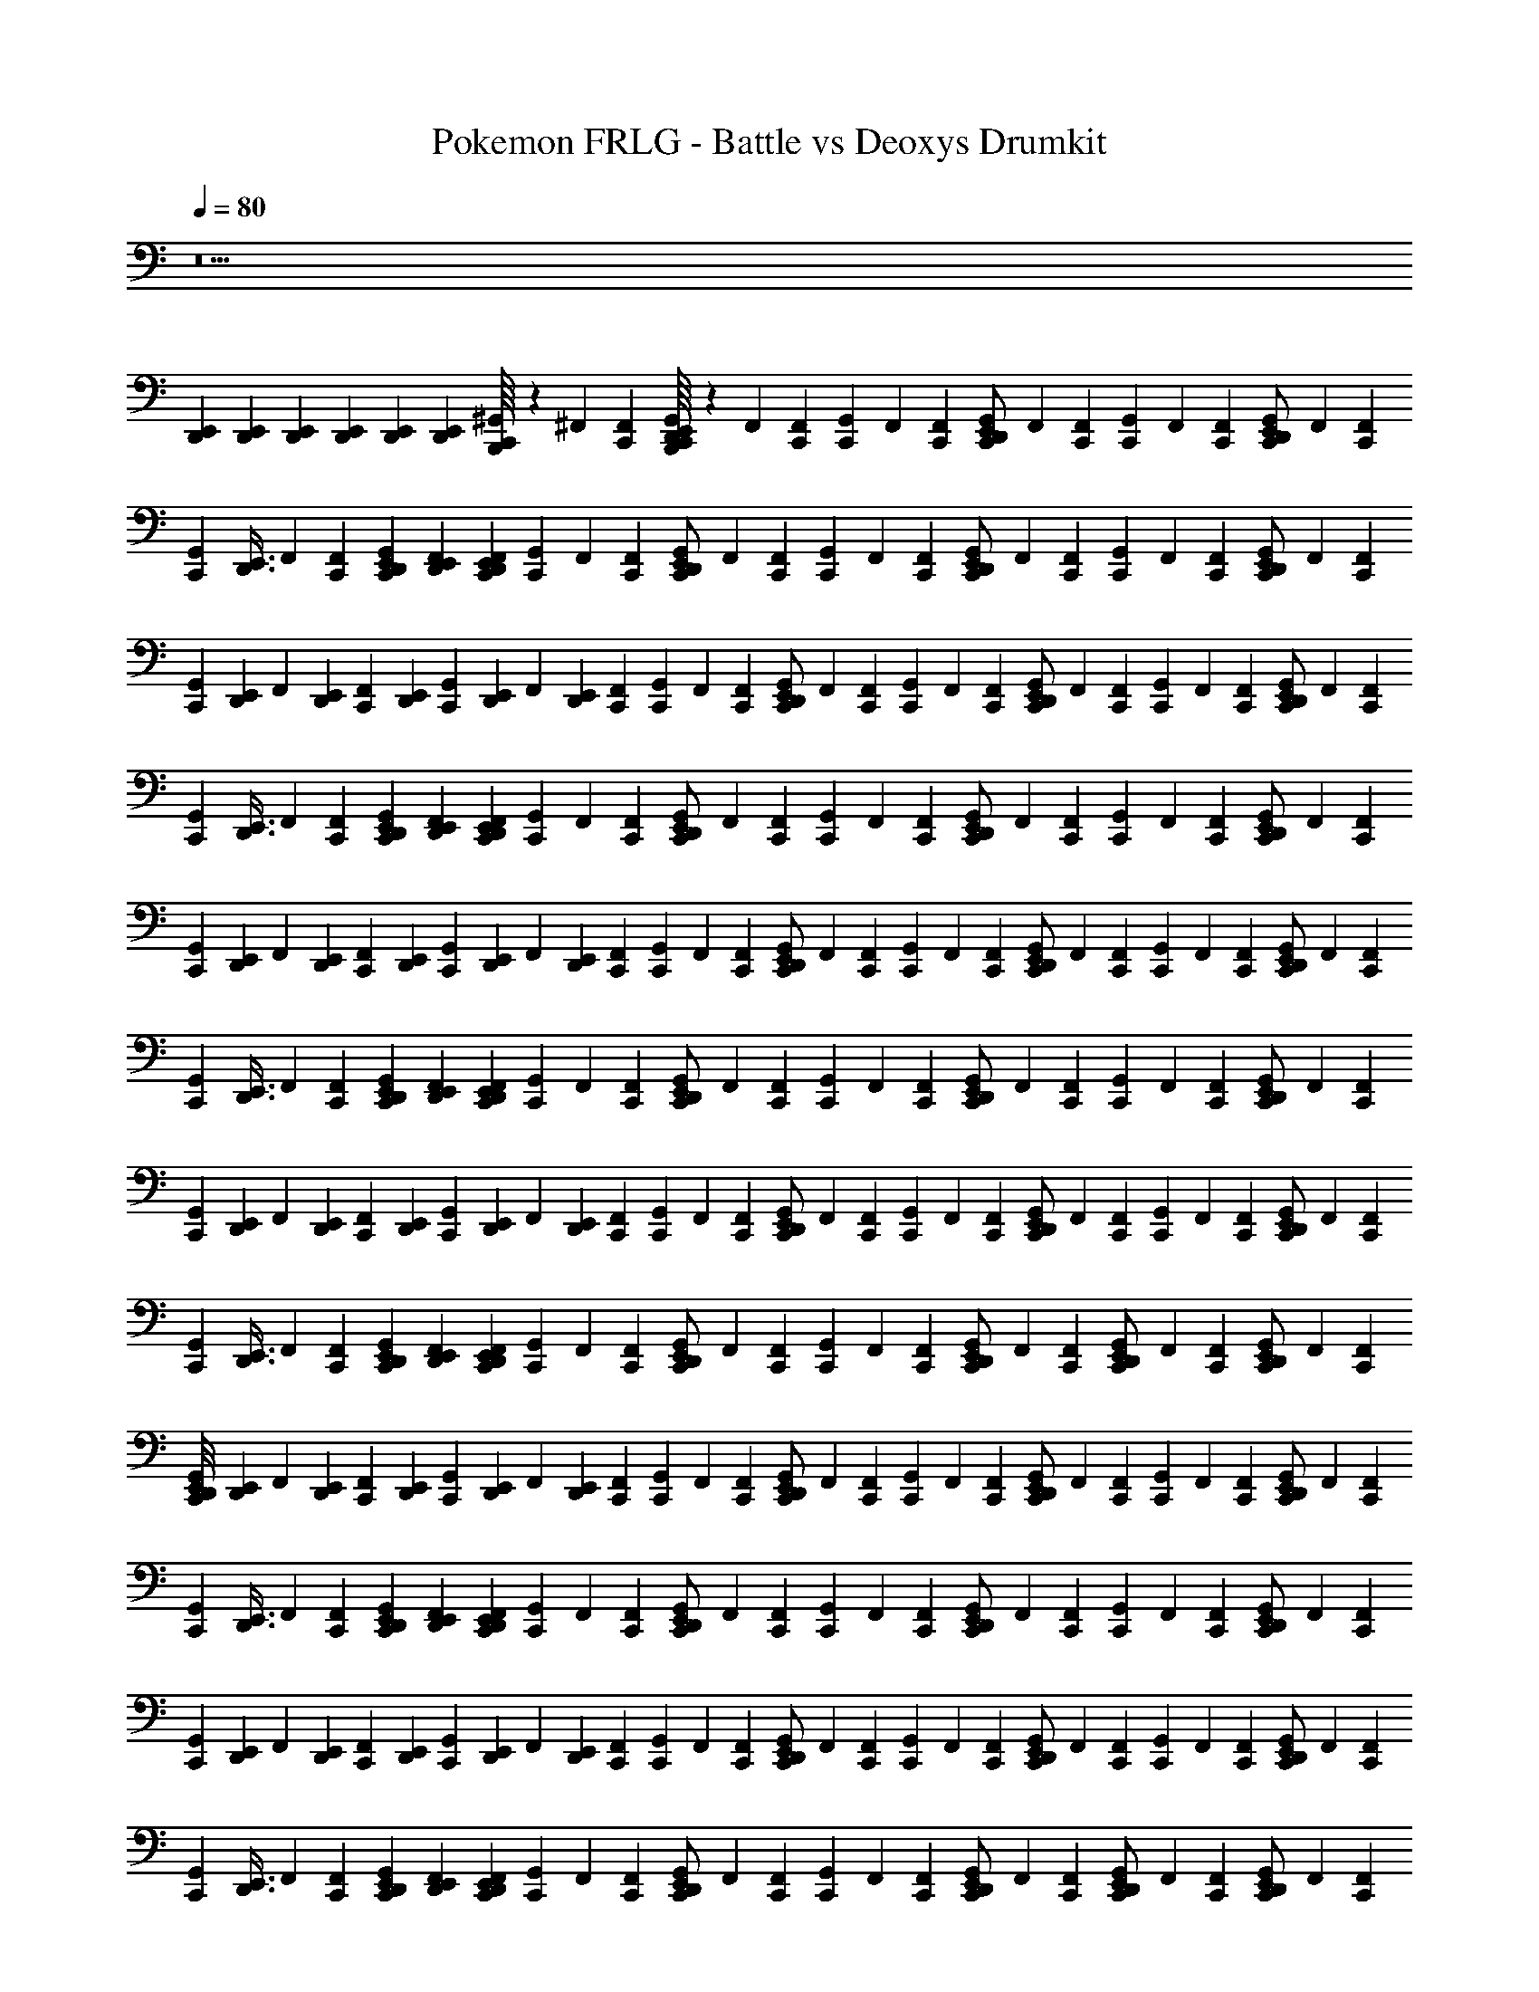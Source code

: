 X: 1
T: Pokemon FRLG - Battle vs Deoxys Drumkit
Z: ABC Generated by Starbound Composer v0.8.7
L: 1/4
Q: 1/4=80
K: C
z15 
[E,,/6D,,/6] [E,,/6D,,/6] [E,,/6D,,/6] [E,,/6D,,/6] [E,,/6D,,/6] [E,,/6D,,/6] [B,,,/16^G,,/6C,,/3] z5/48 ^F,,/6 [F,,/6C,,/6] [B,,,/16G,,/6C,,/3E,,/D,,/] z5/48 F,,/6 [F,,/6C,,/6] [G,,/6C,,/3] F,,/6 [F,,/6C,,/6] [G,,/6C,,/3E,,/D,,/] F,,/6 [F,,/6C,,/6] [G,,/6C,,/3] F,,/6 [F,,/6C,,/6] [G,,/6C,,/3E,,/D,,/] F,,/6 [F,,/6C,,/6] 
[z/8G,,/6C,,/3] [z/24D,,3/8E,,3/8] F,,/6 [F,,/6C,,/6] [G,,/6E,,/6D,,/6C,,/3] [F,,/6E,,/6D,,/6] [F,,/6E,,/6D,,/6C,,/6] [G,,/6C,,/3] F,,/6 [F,,/6C,,/6] [G,,/6C,,/3E,,/D,,/] F,,/6 [F,,/6C,,/6] [G,,/6C,,/3] F,,/6 [F,,/6C,,/6] [G,,/6C,,/3E,,/D,,/] F,,/6 [F,,/6C,,/6] [G,,/6C,,/3] F,,/6 [F,,/6C,,/6] [G,,/6C,,/3E,,/D,,/] F,,/6 [F,,/6C,,/6] 
[z/8G,,/6C,,/3] [z/24E,,/6D,,/6] [z/8F,,/6] [z/24E,,/6D,,/6] [z/8F,,/6C,,/6] [z/24E,,/6D,,/6] [z/8G,,/6C,,/3] [z/24E,,/6D,,/6] [z/8F,,/6] [z/24E,,/6D,,/6] [F,,/6C,,/6] [G,,/6C,,/3] F,,/6 [F,,/6C,,/6] [G,,/6C,,/3E,,/D,,/] F,,/6 [F,,/6C,,/6] [G,,/6C,,/3] F,,/6 [F,,/6C,,/6] [G,,/6C,,/3E,,/D,,/] F,,/6 [F,,/6C,,/6] [G,,/6C,,/3] F,,/6 [F,,/6C,,/6] [G,,/6C,,/3E,,/D,,/] F,,/6 [F,,/6C,,/6] 
[z/8G,,/6C,,/3] [z/24D,,3/8E,,3/8] F,,/6 [F,,/6C,,/6] [G,,/6E,,/6D,,/6C,,/3] [F,,/6E,,/6D,,/6] [F,,/6E,,/6D,,/6C,,/6] [G,,/6C,,/3] F,,/6 [F,,/6C,,/6] [G,,/6C,,/3E,,/D,,/] F,,/6 [F,,/6C,,/6] [G,,/6C,,/3] F,,/6 [F,,/6C,,/6] [G,,/6C,,/3E,,/D,,/] F,,/6 [F,,/6C,,/6] [G,,/6C,,/3] F,,/6 [F,,/6C,,/6] [G,,/6C,,/3E,,/D,,/] F,,/6 [F,,/6C,,/6] 
[z/8G,,/6C,,/3] [z/24E,,/6D,,/6] [z/8F,,/6] [z/24E,,/6D,,/6] [z/8F,,/6C,,/6] [z/24E,,/6D,,/6] [z/8G,,/6C,,/3] [z/24E,,/6D,,/6] [z/8F,,/6] [z/24E,,/6D,,/6] [F,,/6C,,/6] [G,,/6C,,/3] F,,/6 [F,,/6C,,/6] [G,,/6C,,/3E,,/D,,/] F,,/6 [F,,/6C,,/6] [G,,/6C,,/3] F,,/6 [F,,/6C,,/6] [G,,/6C,,/3E,,/D,,/] F,,/6 [F,,/6C,,/6] [G,,/6C,,/3] F,,/6 [F,,/6C,,/6] [G,,/6C,,/3E,,/D,,/] F,,/6 [F,,/6C,,/6] 
[z/8G,,/6C,,/3] [z/24D,,3/8E,,3/8] F,,/6 [F,,/6C,,/6] [G,,/6E,,/6D,,/6C,,/3] [F,,/6E,,/6D,,/6] [F,,/6E,,/6D,,/6C,,/6] [G,,/6C,,/3] F,,/6 [F,,/6C,,/6] [G,,/6C,,/3E,,/D,,/] F,,/6 [F,,/6C,,/6] [G,,/6C,,/3] F,,/6 [F,,/6C,,/6] [G,,/6C,,/3E,,/D,,/] F,,/6 [F,,/6C,,/6] [G,,/6C,,/3] F,,/6 [F,,/6C,,/6] [G,,/6C,,/3E,,/D,,/] F,,/6 [F,,/6C,,/6] 
[z/8G,,/6C,,/3] [z/24E,,/6D,,/6] [z/8F,,/6] [z/24E,,/6D,,/6] [z/8F,,/6C,,/6] [z/24E,,/6D,,/6] [z/8G,,/6C,,/3] [z/24E,,/6D,,/6] [z/8F,,/6] [z/24E,,/6D,,/6] [F,,/6C,,/6] [G,,/6C,,/3] F,,/6 [F,,/6C,,/6] [G,,/6C,,/3E,,/D,,/] F,,/6 [F,,/6C,,/6] [G,,/6C,,/3] F,,/6 [F,,/6C,,/6] [G,,/6C,,/3E,,/D,,/] F,,/6 [F,,/6C,,/6] [G,,/6C,,/3] F,,/6 [F,,/6C,,/6] [G,,/6C,,/3E,,/D,,/] F,,/6 [F,,/6C,,/6] 
[z/8G,,/6C,,/3] [z/24D,,3/8E,,3/8] F,,/6 [F,,/6C,,/6] [G,,/6E,,/6D,,/6C,,/3] [F,,/6E,,/6D,,/6] [F,,/6E,,/6D,,/6C,,/6] [G,,/6C,,/3] F,,/6 [F,,/6C,,/6] [G,,/6C,,/3E,,/D,,/] F,,/6 [F,,/6C,,/6] [G,,/6C,,/3] F,,/6 [F,,/6C,,/6] [G,,/6C,,/3E,,/D,,/] F,,/6 [F,,/6C,,/6] [G,,/6C,,/3D,,/E,,/] F,,/6 [F,,/6C,,/6] [G,,/6C,,/3E,,/D,,/] F,,/6 [F,,/6C,,/6] 
[E,,/8D,,/8G,,/6C,,/3] [z/24E,,/6D,,/6] [z/8F,,/6] [z/24E,,/6D,,/6] [z/8F,,/6C,,/6] [z/24E,,/6D,,/6] [z/8G,,/6C,,/3] [z/24E,,/6D,,/6] [z/8F,,/6] [z/24E,,/6D,,/6] [F,,/6C,,/6] [G,,/6C,,/3] F,,/6 [F,,/6C,,/6] [G,,/6C,,/3E,,/D,,/] F,,/6 [F,,/6C,,/6] [G,,/6C,,/3] F,,/6 [F,,/6C,,/6] [G,,/6C,,/3E,,/D,,/] F,,/6 [F,,/6C,,/6] [G,,/6C,,/3] F,,/6 [F,,/6C,,/6] [G,,/6C,,/3E,,/D,,/] F,,/6 [F,,/6C,,/6] 
[z/8G,,/6C,,/3] [z/24D,,3/8E,,3/8] F,,/6 [F,,/6C,,/6] [G,,/6E,,/6D,,/6C,,/3] [F,,/6E,,/6D,,/6] [F,,/6E,,/6D,,/6C,,/6] [G,,/6C,,/3] F,,/6 [F,,/6C,,/6] [G,,/6C,,/3E,,/D,,/] F,,/6 [F,,/6C,,/6] [G,,/6C,,/3] F,,/6 [F,,/6C,,/6] [G,,/6C,,/3E,,/D,,/] F,,/6 [F,,/6C,,/6] [G,,/6C,,/3] F,,/6 [F,,/6C,,/6] [G,,/6C,,/3E,,/D,,/] F,,/6 [F,,/6C,,/6] 
[z/8G,,/6C,,/3] [z/24E,,/6D,,/6] [z/8F,,/6] [z/24E,,/6D,,/6] [z/8F,,/6C,,/6] [z/24E,,/6D,,/6] [z/8G,,/6C,,/3] [z/24E,,/6D,,/6] [z/8F,,/6] [z/24E,,/6D,,/6] [F,,/6C,,/6] [G,,/6C,,/3] F,,/6 [F,,/6C,,/6] [G,,/6C,,/3E,,/D,,/] F,,/6 [F,,/6C,,/6] [G,,/6C,,/3] F,,/6 [F,,/6C,,/6] [G,,/6C,,/3E,,/D,,/] F,,/6 [F,,/6C,,/6] [G,,/6C,,/3] F,,/6 [F,,/6C,,/6] [G,,/6C,,/3E,,/D,,/] F,,/6 [F,,/6C,,/6] 
[z/8G,,/6C,,/3] [z/24D,,3/8E,,3/8] F,,/6 [F,,/6C,,/6] [G,,/6E,,/6D,,/6C,,/3] [F,,/6E,,/6D,,/6] [F,,/6E,,/6D,,/6C,,/6] [G,,/6C,,/3] F,,/6 [F,,/6C,,/6] [G,,/6C,,/3E,,/D,,/] F,,/6 [F,,/6C,,/6] [G,,/6C,,/3] F,,/6 [F,,/6C,,/6] [G,,/6C,,/3E,,/D,,/] F,,/6 [F,,/6C,,/6] [G,,/6C,,/3D,,/E,,/] F,,/6 [F,,/6C,,/6] [G,,/6C,,/3E,,/D,,/] F,,/6 [F,,/6C,,/6] 
[D,,/8E,,/8G,,/6C,,/3] [z/24E,,/6D,,/6] [z/8F,,/6] [z/24E,,/6D,,/6] [z/8F,,/6C,,/6] [z/24E,,/6D,,/6] [z/8G,,/6C,,/3] [z/24E,,/6D,,/6] [z/8F,,/6] [z/24E,,/6D,,/6] [F,,/6C,,/6] [G,,/6C,,/3] F,,/6 [F,,/6C,,/6] [G,,/6C,,/3E,,/D,,/] F,,/6 [F,,/6C,,/6] [G,,/6C,,/3] F,,/6 [F,,/6C,,/6] [G,,/6C,,/3E,,/D,,/] F,,/6 [F,,/6C,,/6] [G,,/6C,,/3] F,,/6 [F,,/6C,,/6] [G,,/6C,,/3E,,/D,,/] F,,/6 [F,,/6C,,/6] 
[z/8G,,/6C,,/3] [z/24D,,3/8E,,3/8] F,,/6 [F,,/6C,,/6] [E,,/6D,,/6C,,/3] [E,,/6D,,/6] [C,,/6E,,/6D,,/6] [G,,/6C,,/3] F,,/6 [F,,/6C,,/6] [G,,/6C,,/3E,,/D,,/] F,,/6 [F,,/6C,,/6] [G,,/6C,,/3] F,,/6 [F,,/6C,,/6] [G,,/6C,,/3E,,/D,,/] F,,/6 [F,,/6C,,/6] [G,,/6C,,/3] F,,/6 [F,,/6C,,/6] [G,,/6C,,/3E,,/D,,/] F,,/6 [F,,/6C,,/6] 
[z/8G,,/6C,,/3] [z/24E,,/6D,,/6] [z/8F,,/6] [z/24E,,/6D,,/6] [z/8F,,/6C,,/6] [z/24E,,/6D,,/6] [z/8C,,/3] [E,,/6D,,/6] [z/24E,,/6D,,/6] C,,/6 [G,,/6C,,/3] F,,/6 [F,,/6C,,/6] [G,,/6C,,/3E,,/D,,/] F,,/6 [F,,/6C,,/6] [G,,/6C,,/3] F,,/6 [F,,/6C,,/6] [G,,/6C,,/3E,,/D,,/] F,,/6 [F,,/6C,,/6] [G,,/6C,,/3] F,,/6 [F,,/6C,,/6] [G,,/6C,,/3E,,/D,,/] F,,/6 [F,,/6C,,/6] 
[z/8G,,/6C,,/3] [z/24D,,3/8E,,3/8] F,,/6 [F,,/6C,,/6] [E,,/6D,,/6C,,/3] [E,,/6D,,/6] [C,,/6E,,/6D,,/6] [G,,/6C,,/3] F,,/6 [F,,/6C,,/6] [G,,/6C,,/3E,,/D,,/] F,,/6 [F,,/6C,,/6] [G,,/6C,,/3] F,,/6 [F,,/6C,,/6] [G,,/6C,,/3E,,/D,,/] F,,/6 [F,,/6C,,/6] [G,,/6C,,/3] F,,/6 [F,,/6C,,/6] [G,,/6C,,/3E,,/D,,/] F,,/6 [F,,/6C,,/6] 
[z/8G,,/6C,,/3] [z/24E,,/6D,,/6] [z/8F,,/6] [z/24E,,/6D,,/6] [z/8F,,/6C,,/6] [z/24E,,/6D,,/6] [z/8C,,/3] [E,,/6D,,/6] [z/24E,,/6D,,/6] [C,,/6G,,/6] G,,/6 F,,/6 F,,/6 [G,,/6D,,/E,,/] F,,/6 F,,/6 G,,/6 F,,/6 F,,/6 [G,,/6D,,/E,,/] F,,/6 F,,/6 G,,/6 F,,/6 F,,/6 [G,,/6D,,/E,,/] F,,/6 F,,/6 
[z/8G,,/6] [z/24D,,3/8E,,3/8] F,,/6 F,,/6 [G,,/6D,,/6E,,/6] F,,/6 [F,,/6D,,/6E,,/6] G,,/6 F,,/6 F,,/6 [G,,/6D,,/E,,/] F,,/6 F,,/6 G,,/6 F,,/6 F,,/6 [G,,/6D,,/E,,/] F,,/6 F,,/6 G,,/6 F,,/6 F,,/6 [G,,/6D,,/E,,/] F,,/6 F,,/6 
[z/8G,,/6] [z/24D,,3/8E,,3/8] F,,/6 F,,/6 [G,,/6D,,/6E,,/6] F,,/6 [F,,/6D,,/6E,,/6] [G,,/6C,,/3] F,,/6 [F,,/6C,,/6] [G,,/6C,,/3E,,/D,,/] F,,/6 [F,,/6C,,/6] [G,,/6C,,/3] F,,/6 [F,,/6C,,/6] [G,,/6C,,/3E,,/D,,/] F,,/6 [F,,/6C,,/6] [G,,/6C,,/3] F,,/6 [F,,/6C,,/6] [G,,/6C,,/3E,,/D,,/] F,,/6 [F,,/6C,,/6] 
[z/8G,,/6C,,/3] [z/24D,,3/8E,,3/8] F,,/6 [F,,/6C,,/6] [G,,/6E,,/6D,,/6C,,/3] [F,,/6E,,/6D,,/6] [F,,/6E,,/6D,,/6C,,/6] [G,,/6C,,/3] F,,/6 [F,,/6C,,/6] [G,,/6C,,/3E,,/D,,/] F,,/6 [F,,/6C,,/6] [G,,/6C,,/3] F,,/6 [F,,/6C,,/6] [G,,/6C,,/3E,,/D,,/] F,,/6 [F,,/6C,,/6] [G,,/6C,,/3] F,,/6 [F,,/6C,,/6] [G,,/6C,,/3E,,/D,,/] F,,/6 [F,,/6C,,/6] 
[z/8G,,/6C,,/3] [z/24E,,/6D,,/6] [z/8F,,/6] [z/24E,,/6D,,/6] [z/8F,,/6C,,/6] [z/24E,,/6D,,/6] [z/8G,,/6C,,/3] [z/24E,,/6D,,/6] [z/8F,,/6] [z/24E,,/6D,,/6] [F,,/6C,,/6] [G,,/6C,,/3] F,,/6 [F,,/6C,,/6] [G,,/6C,,/3E,,/D,,/] F,,/6 [F,,/6C,,/6] [G,,/6C,,/3] F,,/6 [F,,/6C,,/6] [G,,/6C,,/3E,,/D,,/] F,,/6 [F,,/6C,,/6] [G,,/6C,,/3] F,,/6 [F,,/6C,,/6] [G,,/6C,,/3E,,/D,,/] F,,/6 [F,,/6C,,/6] 
[z/8G,,/6C,,/3] [z/24D,,3/8E,,3/8] F,,/6 [F,,/6C,,/6] [G,,/6E,,/6D,,/6C,,/3] [F,,/6E,,/6D,,/6] [F,,/6E,,/6D,,/6C,,/6] [G,,/6C,,/3] F,,/6 [F,,/6C,,/6] [G,,/6C,,/3E,,/D,,/] F,,/6 [F,,/6C,,/6] [G,,/6C,,/3] F,,/6 [F,,/6C,,/6] [G,,/6C,,/3E,,/D,,/] F,,/6 [F,,/6C,,/6] [G,,/6C,,/3] F,,/6 [F,,/6C,,/6] [G,,/6C,,/3E,,/D,,/] F,,/6 [F,,/6C,,/6] 
[z/8G,,/6C,,/3] [z/24E,,/6D,,/6] [z/8F,,/6] [z/24E,,/6D,,/6] [z/8F,,/6C,,/6] [z/24E,,/6D,,/6] [z/8G,,/6C,,/3] [z/24E,,/6D,,/6] [z/8F,,/6] [z/24E,,/6D,,/6] [F,,/6C,,/6] [B,,,/16G,,/6C,,/3] z5/48 F,,/6 [F,,/6C,,/6] [B,,,/16G,,/6C,,/3E,,/D,,/] z5/48 F,,/6 [F,,/6C,,/6] [G,,/6C,,/3] F,,/6 [F,,/6C,,/6] [G,,/6C,,/3E,,/D,,/] F,,/6 [F,,/6C,,/6] [G,,/6C,,/3] F,,/6 [F,,/6C,,/6] [G,,/6C,,/3E,,/D,,/] F,,/6 [F,,/6C,,/6] 
[z/8G,,/6C,,/3] [z/24D,,3/8E,,3/8] F,,/6 [F,,/6C,,/6] [G,,/6E,,/6D,,/6C,,/3] [F,,/6E,,/6D,,/6] [F,,/6E,,/6D,,/6C,,/6] [G,,/6C,,/3] F,,/6 [F,,/6C,,/6] [G,,/6C,,/3E,,/D,,/] F,,/6 [F,,/6C,,/6] [G,,/6C,,/3] F,,/6 [F,,/6C,,/6] [G,,/6C,,/3E,,/D,,/] F,,/6 [F,,/6C,,/6] [G,,/6C,,/3] F,,/6 [F,,/6C,,/6] [G,,/6C,,/3E,,/D,,/] F,,/6 [F,,/6C,,/6] 
[z/8G,,/6C,,/3] [z/24E,,/6D,,/6] [z/8F,,/6] [z/24E,,/6D,,/6] [z/8F,,/6C,,/6] [z/24E,,/6D,,/6] [z/8G,,/6C,,/3] [z/24E,,/6D,,/6] [z/8F,,/6] [z/24E,,/6D,,/6] [F,,/6C,,/6] [G,,/6C,,/3] F,,/6 [F,,/6C,,/6] [G,,/6C,,/3E,,/D,,/] F,,/6 [F,,/6C,,/6] [G,,/6C,,/3] F,,/6 [F,,/6C,,/6] [G,,/6C,,/3E,,/D,,/] F,,/6 [F,,/6C,,/6] [G,,/6C,,/3] F,,/6 [F,,/6C,,/6] [G,,/6C,,/3E,,/D,,/] F,,/6 [F,,/6C,,/6] 
[z/8G,,/6C,,/3] [z/24D,,3/8E,,3/8] F,,/6 [F,,/6C,,/6] [G,,/6E,,/6D,,/6C,,/3] [F,,/6E,,/6D,,/6] [F,,/6E,,/6D,,/6C,,/6] [G,,/6C,,/3] F,,/6 [F,,/6C,,/6] [G,,/6C,,/3E,,/D,,/] F,,/6 [F,,/6C,,/6] [G,,/6C,,/3] F,,/6 [F,,/6C,,/6] [G,,/6C,,/3E,,/D,,/] F,,/6 [F,,/6C,,/6] [G,,/6C,,/3] F,,/6 [F,,/6C,,/6] [G,,/6C,,/3E,,/D,,/] F,,/6 [F,,/6C,,/6] 
[z/8G,,/6C,,/3] [z/24E,,/6D,,/6] [z/8F,,/6] [z/24E,,/6D,,/6] [z/8F,,/6C,,/6] [z/24E,,/6D,,/6] [z/8G,,/6C,,/3] [z/24E,,/6D,,/6] [z/8F,,/6] [z/24E,,/6D,,/6] [F,,/6C,,/6] [G,,/6C,,/3] F,,/6 [F,,/6C,,/6] [G,,/6C,,/3E,,/D,,/] F,,/6 [F,,/6C,,/6] [G,,/6C,,/3] F,,/6 [F,,/6C,,/6] [G,,/6C,,/3E,,/D,,/] F,,/6 [F,,/6C,,/6] [G,,/6C,,/3] F,,/6 [F,,/6C,,/6] [G,,/6C,,/3E,,/D,,/] F,,/6 [F,,/6C,,/6] 
[z/8G,,/6C,,/3] [z/24D,,3/8E,,3/8] F,,/6 [F,,/6C,,/6] [G,,/6E,,/6D,,/6C,,/3] [F,,/6E,,/6D,,/6] [F,,/6E,,/6D,,/6C,,/6] [G,,/6C,,/3] F,,/6 [F,,/6C,,/6] [G,,/6C,,/3E,,/D,,/] F,,/6 [F,,/6C,,/6] [G,,/6C,,/3] F,,/6 [F,,/6C,,/6] [G,,/6C,,/3E,,/D,,/] F,,/6 [F,,/6C,,/6] [G,,/6C,,/3] F,,/6 [F,,/6C,,/6] [G,,/6C,,/3E,,/D,,/] F,,/6 [F,,/6C,,/6] 
[z/8G,,/6C,,/3] [z/24E,,/6D,,/6] [z/8F,,/6] [z/24E,,/6D,,/6] [z/8F,,/6C,,/6] [z/24E,,/6D,,/6] [z/8G,,/6C,,/3] [z/24E,,/6D,,/6] [z/8F,,/6] [z/24E,,/6D,,/6] [F,,/6C,,/6] [G,,/6C,,/3] F,,/6 [F,,/6C,,/6] [G,,/6C,,/3E,,/D,,/] F,,/6 [F,,/6C,,/6] [G,,/6C,,/3] F,,/6 [F,,/6C,,/6] [G,,/6C,,/3E,,/D,,/] F,,/6 [F,,/6C,,/6] [G,,/6C,,/3] F,,/6 [F,,/6C,,/6] [G,,/6C,,/3E,,/D,,/] F,,/6 [F,,/6C,,/6] 
[z/8G,,/6C,,/3] [z/24D,,3/8E,,3/8] F,,/6 [F,,/6C,,/6] [G,,/6E,,/6D,,/6C,,/3] [F,,/6E,,/6D,,/6] [F,,/6E,,/6D,,/6C,,/6] [G,,/6C,,/3] F,,/6 [F,,/6C,,/6] [G,,/6C,,/3E,,/D,,/] F,,/6 [F,,/6C,,/6] [G,,/6C,,/3] F,,/6 [F,,/6C,,/6] [G,,/6C,,/3E,,/D,,/] F,,/6 [F,,/6C,,/6] [G,,/6C,,/3D,,/E,,/] F,,/6 [F,,/6C,,/6] [G,,/6C,,/3E,,/D,,/] F,,/6 [F,,/6C,,/6] 
[E,,/8D,,/8G,,/6C,,/3] [z/24E,,/6D,,/6] [z/8F,,/6] [z/24E,,/6D,,/6] [z/8F,,/6C,,/6] [z/24E,,/6D,,/6] [z/8G,,/6C,,/3] [z/24E,,/6D,,/6] [z/8F,,/6] [z/24E,,/6D,,/6] [F,,/6C,,/6] [G,,/6C,,/3] F,,/6 [F,,/6C,,/6] [G,,/6C,,/3E,,/D,,/] F,,/6 [F,,/6C,,/6] [G,,/6C,,/3] F,,/6 [F,,/6C,,/6] [G,,/6C,,/3E,,/D,,/] F,,/6 [F,,/6C,,/6] [G,,/6C,,/3] F,,/6 [F,,/6C,,/6] [G,,/6C,,/3E,,/D,,/] F,,/6 [F,,/6C,,/6] 
[z/8G,,/6C,,/3] [z/24D,,3/8E,,3/8] F,,/6 [F,,/6C,,/6] [G,,/6E,,/6D,,/6C,,/3] [F,,/6E,,/6D,,/6] [F,,/6E,,/6D,,/6C,,/6] [G,,/6C,,/3] F,,/6 [F,,/6C,,/6] [G,,/6C,,/3E,,/D,,/] F,,/6 [F,,/6C,,/6] [G,,/6C,,/3] F,,/6 [F,,/6C,,/6] [G,,/6C,,/3E,,/D,,/] F,,/6 [F,,/6C,,/6] [G,,/6C,,/3] F,,/6 [F,,/6C,,/6] [G,,/6C,,/3E,,/D,,/] F,,/6 [F,,/6C,,/6] 
[z/8G,,/6C,,/3] [z/24E,,/6D,,/6] [z/8F,,/6] [z/24E,,/6D,,/6] [z/8F,,/6C,,/6] [z/24E,,/6D,,/6] [z/8G,,/6C,,/3] [z/24E,,/6D,,/6] [z/8F,,/6] [z/24E,,/6D,,/6] [F,,/6C,,/6] [G,,/6C,,/3] F,,/6 [F,,/6C,,/6] [G,,/6C,,/3E,,/D,,/] F,,/6 [F,,/6C,,/6] [G,,/6C,,/3] F,,/6 [F,,/6C,,/6] [G,,/6C,,/3E,,/D,,/] F,,/6 [F,,/6C,,/6] [G,,/6C,,/3] F,,/6 [F,,/6C,,/6] [G,,/6C,,/3E,,/D,,/] F,,/6 [F,,/6C,,/6] 
[z/8G,,/6C,,/3] [z/24D,,3/8E,,3/8] F,,/6 [F,,/6C,,/6] [G,,/6E,,/6D,,/6C,,/3] [F,,/6E,,/6D,,/6] [F,,/6E,,/6D,,/6C,,/6] [G,,/6C,,/3] F,,/6 [F,,/6C,,/6] [G,,/6C,,/3E,,/D,,/] F,,/6 [F,,/6C,,/6] [G,,/6C,,/3] F,,/6 [F,,/6C,,/6] [G,,/6C,,/3E,,/D,,/] F,,/6 [F,,/6C,,/6] [G,,/6C,,/3D,,/E,,/] F,,/6 [F,,/6C,,/6] [G,,/6C,,/3E,,/D,,/] F,,/6 [F,,/6C,,/6] 
[E,,/8D,,/8G,,/6C,,/3] [z/24E,,/6D,,/6] [z/8F,,/6] [z/24E,,/6D,,/6] [z/8F,,/6C,,/6] [z/24E,,/6D,,/6] [z/8G,,/6C,,/3] [z/24E,,/6D,,/6] [z/8F,,/6] [z/24E,,/6D,,/6] [F,,/6C,,/6] [G,,/6C,,/3] F,,/6 [F,,/6C,,/6] [G,,/6C,,/3E,,/D,,/] F,,/6 [F,,/6C,,/6] [G,,/6C,,/3] F,,/6 [F,,/6C,,/6] [G,,/6C,,/3E,,/D,,/] F,,/6 [F,,/6C,,/6] [G,,/6C,,/3] F,,/6 [F,,/6C,,/6] [G,,/6C,,/3E,,/D,,/] F,,/6 [F,,/6C,,/6] 
[z/8G,,/6C,,/3] [z/24D,,3/8E,,3/8] F,,/6 [F,,/6C,,/6] [E,,/6D,,/6C,,/3] [E,,/6D,,/6] [C,,/6E,,/6D,,/6] [G,,/6C,,/3] F,,/6 [F,,/6C,,/6] [G,,/6C,,/3E,,/D,,/] F,,/6 [F,,/6C,,/6] [G,,/6C,,/3] F,,/6 [F,,/6C,,/6] [G,,/6C,,/3E,,/D,,/] F,,/6 [F,,/6C,,/6] [G,,/6C,,/3] F,,/6 [F,,/6C,,/6] [G,,/6C,,/3E,,/D,,/] F,,/6 [F,,/6C,,/6] 
[z/8G,,/6C,,/3] [z/24E,,/6D,,/6] [z/8F,,/6] [z/24E,,/6D,,/6] [z/8F,,/6C,,/6] [z/24E,,/6D,,/6] [z/8C,,/3] [E,,/6D,,/6] [z/24E,,/6D,,/6] C,,/6 [G,,/6C,,/3] F,,/6 [F,,/6C,,/6] [G,,/6C,,/3E,,/D,,/] F,,/6 [F,,/6C,,/6] [G,,/6C,,/3] F,,/6 [F,,/6C,,/6] [G,,/6C,,/3E,,/D,,/] F,,/6 [F,,/6C,,/6] [G,,/6C,,/3] F,,/6 [F,,/6C,,/6] [G,,/6C,,/3E,,/D,,/] F,,/6 [F,,/6C,,/6] 
[z/8G,,/6C,,/3] [z/24D,,3/8E,,3/8] F,,/6 [F,,/6C,,/6] [E,,/6D,,/6C,,/3] [E,,/6D,,/6] [C,,/6E,,/6D,,/6] [G,,/6C,,/3] F,,/6 [F,,/6C,,/6] [G,,/6C,,/3E,,/D,,/] F,,/6 [F,,/6C,,/6] [G,,/6C,,/3] F,,/6 [F,,/6C,,/6] [G,,/6C,,/3E,,/D,,/] F,,/6 [F,,/6C,,/6] [G,,/6C,,/3] F,,/6 [F,,/6C,,/6] [G,,/6C,,/3E,,/D,,/] F,,/6 [F,,/6C,,/6] 
[z/8G,,/6C,,/3] [z/24E,,/6D,,/6] [z/8F,,/6] [z/24E,,/6D,,/6] [z/8F,,/6C,,/6] [z/24E,,/6D,,/6] [z/8C,,/3] [E,,/6D,,/6] [z/24E,,/6D,,/6] [C,,/6G,,/6] G,,/6 F,,/6 F,,/6 [G,,/6D,,/E,,/] F,,/6 F,,/6 G,,/6 F,,/6 F,,/6 [G,,/6D,,/E,,/] F,,/6 F,,/6 G,,/6 F,,/6 F,,/6 [G,,/6D,,/E,,/] F,,/6 F,,/6 
[z/8G,,/6] [z/24D,,3/8E,,3/8] F,,/6 F,,/6 [G,,/6D,,/6E,,/6] F,,/6 [F,,/6D,,/6E,,/6] G,,/6 F,,/6 F,,/6 [G,,/6D,,/E,,/] F,,/6 F,,/6 G,,/6 F,,/6 F,,/6 [G,,/6D,,/E,,/] F,,/6 F,,/6 G,,/6 F,,/6 F,,/6 [G,,/6D,,/E,,/] F,,/6 F,,/6 
[z/8G,,/6] [z/24D,,3/8E,,3/8] F,,/6 F,,/6 [G,,/6D,,/6E,,/6] F,,/6 [F,,/6D,,/6E,,/6] [G,,/6C,,/3] F,,/6 [F,,/6C,,/6] [G,,/6C,,/3E,,/D,,/] F,,/6 [F,,/6C,,/6] [G,,/6C,,/3] F,,/6 [F,,/6C,,/6] [G,,/6C,,/3E,,/D,,/] F,,/6 [F,,/6C,,/6] [G,,/6C,,/3] F,,/6 [F,,/6C,,/6] [G,,/6C,,/3E,,/D,,/] F,,/6 [F,,/6C,,/6] 
[z/8G,,/6C,,/3] [z/24D,,3/8E,,3/8] F,,/6 [F,,/6C,,/6] [G,,/6E,,/6D,,/6C,,/3] [F,,/6E,,/6D,,/6] [F,,/6E,,/6D,,/6C,,/6] [G,,/6C,,/3] F,,/6 [F,,/6C,,/6] [G,,/6C,,/3E,,/D,,/] F,,/6 [F,,/6C,,/6] [G,,/6C,,/3] F,,/6 [F,,/6C,,/6] [G,,/6C,,/3E,,/D,,/] F,,/6 [F,,/6C,,/6] [G,,/6C,,/3] F,,/6 [F,,/6C,,/6] [G,,/6C,,/3E,,/D,,/] F,,/6 [F,,/6C,,/6] 
[z/8G,,/6C,,/3] [z/24E,,/6D,,/6] [z/8F,,/6] [z/24E,,/6D,,/6] [z/8F,,/6C,,/6] [z/24E,,/6D,,/6] [z/8G,,/6C,,/3] [z/24E,,/6D,,/6] [z/8F,,/6] [z/24E,,/6D,,/6] [F,,/6C,,/6] [G,,/6C,,/3] F,,/6 [F,,/6C,,/6] [G,,/6C,,/3E,,/D,,/] F,,/6 [F,,/6C,,/6] [G,,/6C,,/3] F,,/6 [F,,/6C,,/6] [G,,/6C,,/3E,,/D,,/] F,,/6 [F,,/6C,,/6] [G,,/6C,,/3] F,,/6 [F,,/6C,,/6] [G,,/6C,,/3E,,/D,,/] F,,/6 [F,,/6C,,/6] 
[z/8G,,/6C,,/3] [z/24D,,3/8E,,3/8] F,,/6 [F,,/6C,,/6] [G,,/6E,,/6D,,/6C,,/3] [F,,/6E,,/6D,,/6] [F,,/6E,,/6D,,/6C,,/6] [G,,/6C,,/3] F,,/6 [F,,/6C,,/6] [G,,/6C,,/3E,,/D,,/] F,,/6 [F,,/6C,,/6] [G,,/6C,,/3] F,,/6 [F,,/6C,,/6] [G,,/6C,,/3E,,/D,,/] F,,/6 [F,,/6C,,/6] [G,,/6C,,/3] F,,/6 [F,,/6C,,/6] [G,,/6C,,/3E,,/D,,/] F,,/6 [F,,/6C,,/6] 
[z/8G,,/6C,,/3] [z/24E,,/6D,,/6] [z/8F,,/6] [z/24E,,/6D,,/6] [z/8F,,/6C,,/6] [z/24E,,/6D,,/6] [z/8G,,/6C,,/3] [z/24E,,/6D,,/6] [z/8F,,/6] [z/24E,,/6D,,/6] [F,,/6C,,/6] [B,,,/16G,,/6C,,/3] z5/48 F,,/6 [F,,/6C,,/6] [B,,,/16G,,/6C,,/3E,,/D,,/] z5/48 F,,/6 [F,,/6C,,/6] [G,,/6C,,/3] F,,/6 [F,,/6C,,/6] [G,,/6C,,/3E,,/D,,/] F,,/6 [F,,/6C,,/6] [G,,/6C,,/3] F,,/6 [F,,/6C,,/6] [G,,/6C,,/3E,,/D,,/] F,,/6 [F,,/6C,,/6] 
[z/8G,,/6C,,/3] [z/24D,,3/8E,,3/8] F,,/6 [F,,/6C,,/6] [G,,/6E,,/6D,,/6C,,/3] [F,,/6E,,/6D,,/6] [F,,/6E,,/6D,,/6C,,/6] [G,,/6C,,/3] F,,/6 [F,,/6C,,/6] [G,,/6C,,/3E,,/D,,/] F,,/6 [F,,/6C,,/6] [G,,/6C,,/3] F,,/6 [F,,/6C,,/6] [G,,/6C,,/3E,,/D,,/] F,,/6 [F,,/6C,,/6] [G,,/6C,,/3] F,,/6 [F,,/6C,,/6] [G,,/6C,,/3E,,/D,,/] F,,/6 [F,,/6C,,/6] 
[z/8G,,/6C,,/3] [z/24E,,/6D,,/6] [z/8F,,/6] [z/24E,,/6D,,/6] [z/8F,,/6C,,/6] [z/24E,,/6D,,/6] [z/8G,,/6C,,/3] [z/24E,,/6D,,/6] [z/8F,,/6] [z/24E,,/6D,,/6] [F,,/6C,,/6] [G,,/6C,,/3] F,,/6 [F,,/6C,,/6] [G,,/6C,,/3E,,/D,,/] F,,/6 [F,,/6C,,/6] [G,,/6C,,/3] F,,/6 [F,,/6C,,/6] [G,,/6C,,/3E,,/D,,/] F,,/6 [F,,/6C,,/6] [G,,/6C,,/3] F,,/6 [F,,/6C,,/6] [G,,/6C,,/3E,,/D,,/] F,,/6 [F,,/6C,,/6] 
[z/8G,,/6C,,/3] [z/24D,,3/8E,,3/8] F,,/6 [F,,/6C,,/6] [G,,/6E,,/6D,,/6C,,/3] [F,,/6E,,/6D,,/6] [F,,/6E,,/6D,,/6C,,/6] [G,,/6C,,/3] F,,/6 [F,,/6C,,/6] [G,,/6C,,/3E,,/D,,/] F,,/6 [F,,/6C,,/6] [G,,/6C,,/3] F,,/6 [F,,/6C,,/6] [G,,/6C,,/3E,,/D,,/] F,,/6 [F,,/6C,,/6] [G,,/6C,,/3] F,,/6 [F,,/6C,,/6] [G,,/6C,,/3E,,/3D,,/3] F,,/6 
